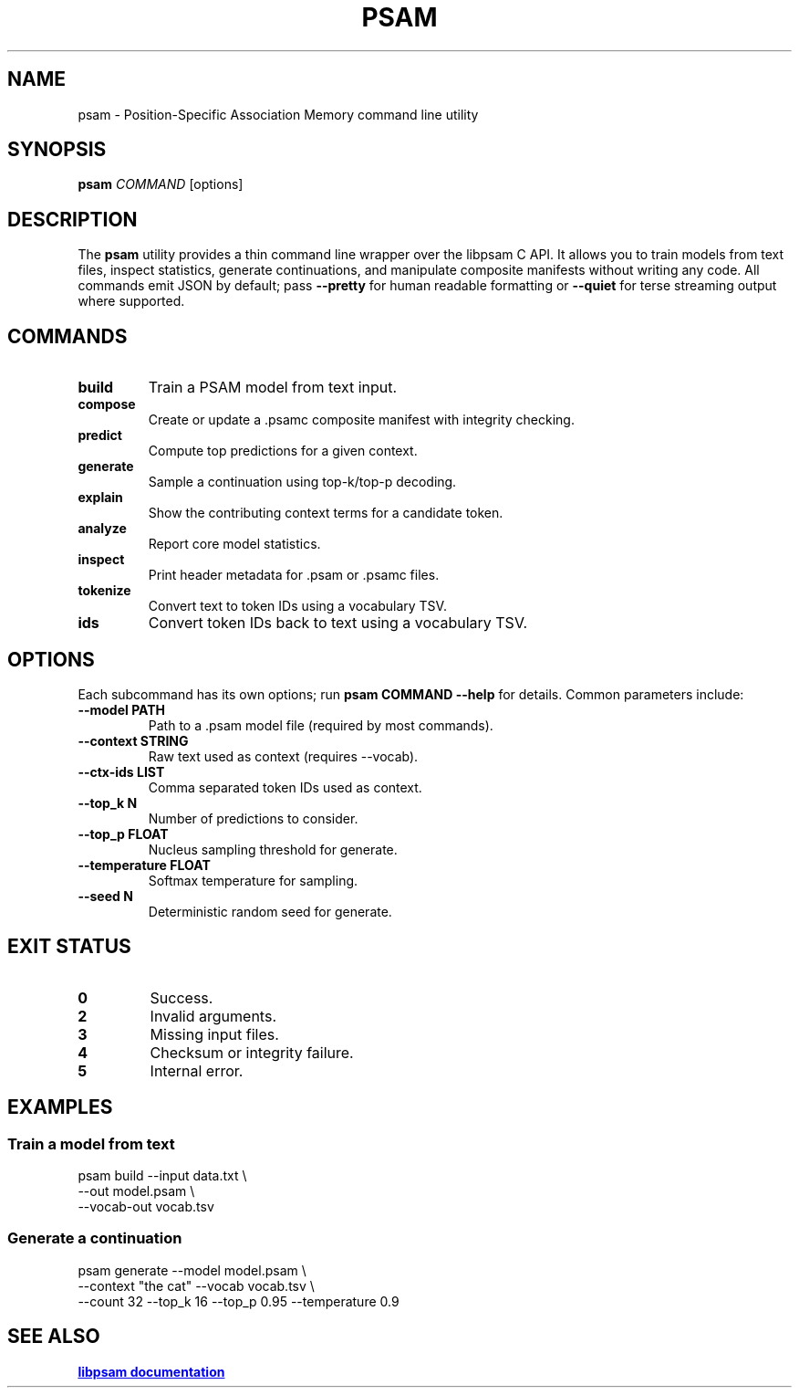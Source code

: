 .TH PSAM 1 "October 2025" "psam 0.1" "User Commands"
.SH NAME
psam \- Position-Specific Association Memory command line utility
.SH SYNOPSIS
.B psam
\fICOMMAND\fR [options]
.br
.SH DESCRIPTION
The
.B psam
utility provides a thin command line wrapper over the libpsam C API. It
allows you to train models from text files, inspect statistics, generate
continuations, and manipulate composite manifests without writing any
code. All commands emit JSON by default; pass
.B --pretty
for human readable formatting or
.B --quiet
for terse streaming output where supported.

.SH COMMANDS
.TP
.B build
Train a PSAM model from text input.
.TP
.B compose
Create or update a .psamc composite manifest with integrity checking.
.TP
.B predict
Compute top predictions for a given context.
.TP
.B generate
Sample a continuation using top-k/top-p decoding.
.TP
.B explain
Show the contributing context terms for a candidate token.
.TP
.B analyze
Report core model statistics.
.TP
.B inspect
Print header metadata for .psam or .psamc files.
.TP
.B tokenize
Convert text to token IDs using a vocabulary TSV.
.TP
.B ids
Convert token IDs back to text using a vocabulary TSV.

.SH OPTIONS
Each subcommand has its own options; run
.B psam COMMAND --help
for details. Common parameters include:
.TP
.B --model PATH
Path to a .psam model file (required by most commands).
.TP
.B --context STRING
Raw text used as context (requires --vocab).
.TP
.B --ctx-ids LIST
Comma separated token IDs used as context.
.TP
.B --top_k N
Number of predictions to consider.
.TP
.B --top_p FLOAT
Nucleus sampling threshold for generate.
.TP
.B --temperature FLOAT
Softmax temperature for sampling.
.TP
.B --seed N
Deterministic random seed for generate.

.SH EXIT STATUS
.TP
.B 0
Success.
.TP
.B 2
Invalid arguments.
.TP
.B 3
Missing input files.
.TP
.B 4
Checksum or integrity failure.
.TP
.B 5
Internal error.

.SH EXAMPLES
.SS Train a model from text
.PP
.nf
psam build --input data.txt \\
           --out model.psam \\
           --vocab-out vocab.tsv
.fi
.SS Generate a continuation
.PP
.nf
psam generate --model model.psam \\
              --context "the cat" --vocab vocab.tsv \\
              --count 32 --top_k 16 --top_p 0.95 --temperature 0.9
.fi

.SH SEE ALSO
.UR https://github.com/Foundation42/libpsam
.B libpsam documentation
.UE
